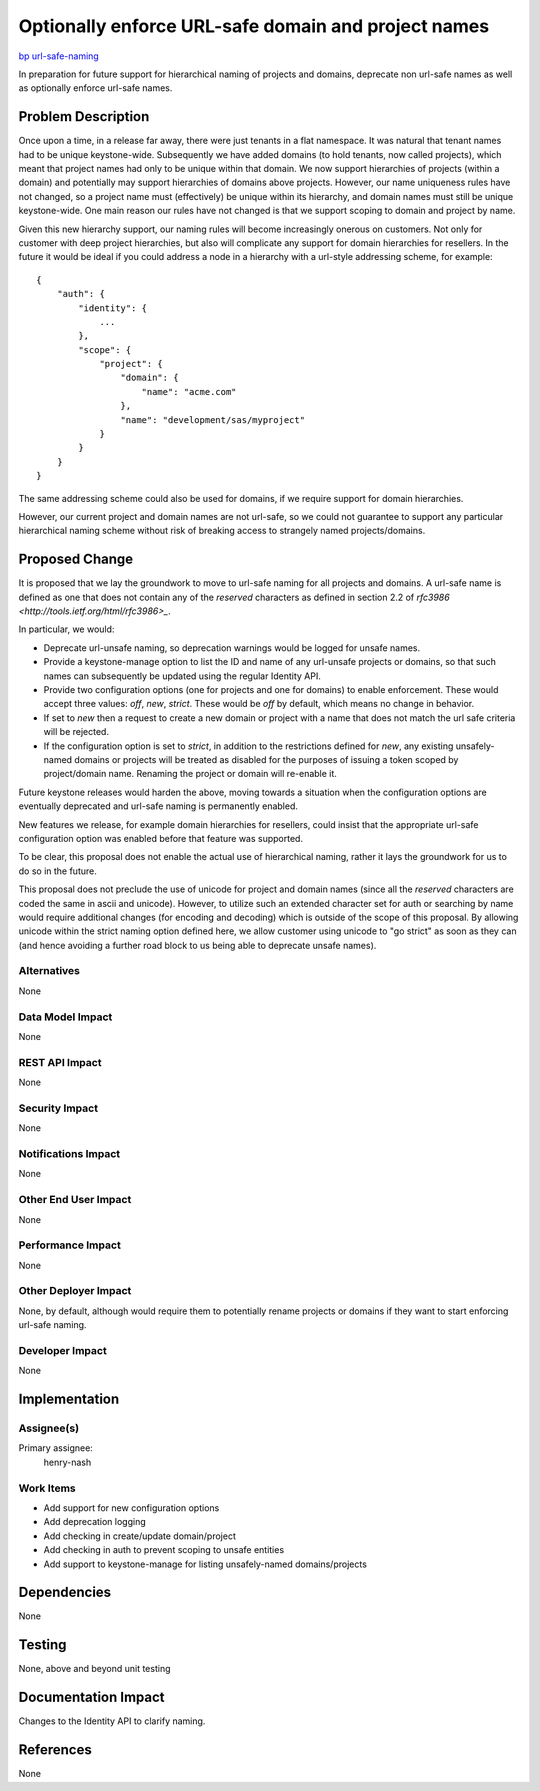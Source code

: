 ..
 This work is licensed under a Creative Commons Attribution 3.0 Unported
 License.

 http://creativecommons.org/licenses/by/3.0/legalcode

====================================================
Optionally enforce URL-safe domain and project names
====================================================

`bp url-safe-naming <https://blueprints.launchpad.net/keystone/+spec/url-safe-naming>`_


In preparation for future support for hierarchical naming of projects and
domains, deprecate non url-safe names as well as optionally enforce
url-safe names.

Problem Description
===================

Once upon a time, in a release far away, there were just tenants in a flat
namespace. It was natural that tenant names had to be unique keystone-wide.
Subsequently we have added domains (to hold tenants, now called projects),
which meant that project names had only to be unique within that domain. We
now support hierarchies of projects (within a domain) and potentially may
support hierarchies of domains above projects. However, our name uniqueness
rules have not changed, so a project name must (effectively) be unique within
its hierarchy, and domain names must still be unique keystone-wide. One main
reason our rules have not changed is that we support scoping to domain and
project by name.

Given this new hierarchy support, our naming rules will become increasingly
onerous on customers. Not only for customer with deep project hierarchies,
but also will complicate any support for domain hierarchies for resellers.
In the future it would be ideal if you could address a node in a hierarchy with
a url-style addressing scheme, for example:

::

    {
        "auth": {
            "identity": {
                ...
            },
            "scope": {
                "project": {
                    "domain": {
                        "name": "acme.com"
                    },
                    "name": "development/sas/myproject"
                }
            }
        }
    }

The same addressing scheme could also be used for domains, if we require
support for domain hierarchies.

However, our current project and domain names are not url-safe, so we could not
guarantee to support any particular hierarchical naming scheme without risk of
breaking access to strangely named projects/domains.

Proposed Change
===============

It is proposed that we lay the groundwork to move to url-safe naming for all
projects and domains. A url-safe name is defined as one that does not contain
any of the `reserved` characters as defined in section 2.2 of
`rfc3986 <http://tools.ietf.org/html/rfc3986>_`.

In particular, we would:

- Deprecate url-unsafe naming, so deprecation warnings would be logged for
  unsafe names.
- Provide a keystone-manage option to list the ID and name of any url-unsafe
  projects or domains, so that such names can subsequently be updated using the
  regular Identity API.
- Provide two configuration options (one for projects and one for domains) to
  enable enforcement.  These would accept three values: `off`, `new`, `strict`.
  These would be `off` by default, which means no change in behavior.
- If set to `new` then a request to create a new domain or project
  with a name that does not match the url safe criteria will be
  rejected.
- If the configuration option is set to `strict`, in addition to the
  restrictions defined for `new`, any existing unsafely-named domains or
  projects will be treated as disabled for the purposes of issuing a token
  scoped by project/domain name. Renaming the project or domain will re-enable
  it.


Future keystone releases would harden the above, moving towards a situation
when the configuration options are eventually deprecated and url-safe naming
is permanently enabled.

New features we release, for example domain hierarchies for resellers, could
insist that the appropriate url-safe configuration option was enabled before
that feature was supported.

To be clear, this proposal does not enable the actual use of hierarchical
naming, rather it lays the groundwork for us to do so in the future.

This proposal does not preclude the use of unicode for project and domain
names (since all the `reserved` characters are coded the same in ascii and
unicode). However, to utilize such an extended character set for auth or
searching by name would require additional changes (for encoding and decoding)
which is outside of the scope of this proposal. By allowing unicode within the
strict naming option defined here, we allow customer using unicode to
"go strict" as soon as they can (and hence avoiding a further road block to us
being able to deprecate unsafe names).

Alternatives
------------

None

Data Model Impact
-----------------

None

REST API Impact
---------------

None

Security Impact
---------------

None

Notifications Impact
--------------------

None

Other End User Impact
---------------------

None

Performance Impact
------------------

None

Other Deployer Impact
---------------------

None, by default, although would require them to potentially rename projects
or domains if they want to start enforcing url-safe naming.

Developer Impact
----------------

None

Implementation
==============

Assignee(s)
-----------
Primary assignee:
    henry-nash

Work Items
----------

- Add support for new configuration options
- Add deprecation logging
- Add checking in create/update domain/project
- Add checking in auth to prevent scoping to unsafe entities
- Add support to keystone-manage for listing unsafely-named domains/projects

Dependencies
============

None

Testing
=======

None, above and beyond unit testing

Documentation Impact
====================

Changes to the Identity API to clarify naming.

References
==========

None
